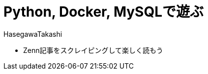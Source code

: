 :source-hightlighter: coderay
:toc:
:author: HasegawaTakashi
:lang: ja
:doctype: book

= Python, Docker, MySQLで遊ぶ

- Zenn記事をスクレイピングして楽しく読もう
